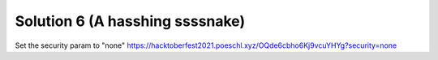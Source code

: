 Solution 6 (A hasshing ssssnake)
============

Set the security param to "none"
https://hacktoberfest2021.poeschl.xyz/OQde6cbho6Kj9vcuYHYg?security=none
